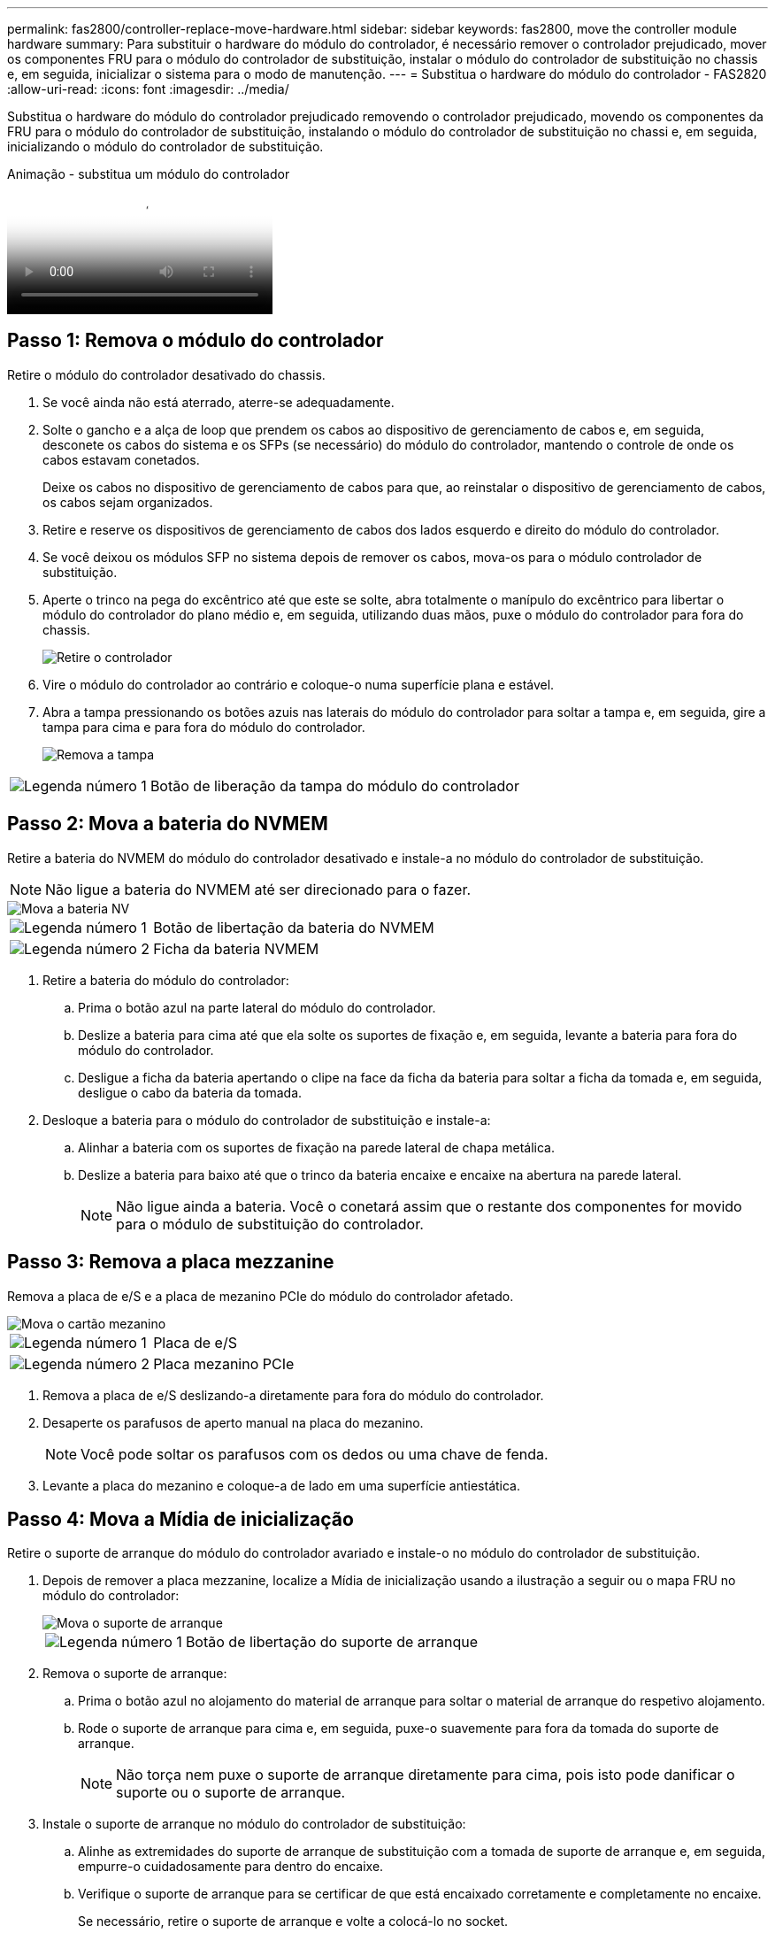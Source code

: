 ---
permalink: fas2800/controller-replace-move-hardware.html 
sidebar: sidebar 
keywords: fas2800, move the controller module hardware 
summary: Para substituir o hardware do módulo do controlador, é necessário remover o controlador prejudicado, mover os componentes FRU para o módulo do controlador de substituição, instalar o módulo do controlador de substituição no chassis e, em seguida, inicializar o sistema para o modo de manutenção. 
---
= Substitua o hardware do módulo do controlador - FAS2820
:allow-uri-read: 
:icons: font
:imagesdir: ../media/


[role="lead"]
Substitua o hardware do módulo do controlador prejudicado removendo o controlador prejudicado, movendo os componentes da FRU para o módulo do controlador de substituição, instalando o módulo do controlador de substituição no chassi e, em seguida, inicializando o módulo do controlador de substituição.

.Animação - substitua um módulo do controlador
video::c83a3301-3161-4d65-86e8-af540147576a[panopto]


== Passo 1: Remova o módulo do controlador

Retire o módulo do controlador desativado do chassis.

. Se você ainda não está aterrado, aterre-se adequadamente.
. Solte o gancho e a alça de loop que prendem os cabos ao dispositivo de gerenciamento de cabos e, em seguida, desconete os cabos do sistema e os SFPs (se necessário) do módulo do controlador, mantendo o controle de onde os cabos estavam conetados.
+
Deixe os cabos no dispositivo de gerenciamento de cabos para que, ao reinstalar o dispositivo de gerenciamento de cabos, os cabos sejam organizados.

. Retire e reserve os dispositivos de gerenciamento de cabos dos lados esquerdo e direito do módulo do controlador.
. Se você deixou os módulos SFP no sistema depois de remover os cabos, mova-os para o módulo controlador de substituição.
. Aperte o trinco na pega do excêntrico até que este se solte, abra totalmente o manípulo do excêntrico para libertar o módulo do controlador do plano médio e, em seguida, utilizando duas mãos, puxe o módulo do controlador para fora do chassis.
+
image::../media/drw_2850_pcm_remove_install_IEOPS-694.svg[Retire o controlador]

. Vire o módulo do controlador ao contrário e coloque-o numa superfície plana e estável.
. Abra a tampa pressionando os botões azuis nas laterais do módulo do controlador para soltar a tampa e, em seguida, gire a tampa para cima e para fora do módulo do controlador.
+
image::../media/drw_2850_open_controller_module_cover_IEOPS-695.svg[Remova a tampa]



[cols="1,3"]
|===


 a| 
image::../media/icon_round_1.png[Legenda número 1]
 a| 
Botão de liberação da tampa do módulo do controlador

|===


== Passo 2: Mova a bateria do NVMEM

Retire a bateria do NVMEM do módulo do controlador desativado e instale-a no módulo do controlador de substituição.


NOTE: Não ligue a bateria do NVMEM até ser direcionado para o fazer.

image::../media/drw_2850_replace_nvbattery_IEOPS-715.svg[Mova a bateria NV]

[cols="1,3"]
|===


 a| 
image::../media/icon_round_1.png[Legenda número 1]
 a| 
Botão de libertação da bateria do NVMEM



 a| 
image::../media/icon_round_2.png[Legenda número 2]
 a| 
Ficha da bateria NVMEM

|===
. Retire a bateria do módulo do controlador:
+
.. Prima o botão azul na parte lateral do módulo do controlador.
.. Deslize a bateria para cima até que ela solte os suportes de fixação e, em seguida, levante a bateria para fora do módulo do controlador.
.. Desligue a ficha da bateria apertando o clipe na face da ficha da bateria para soltar a ficha da tomada e, em seguida, desligue o cabo da bateria da tomada.


. Desloque a bateria para o módulo do controlador de substituição e instale-a:
+
.. Alinhar a bateria com os suportes de fixação na parede lateral de chapa metálica.
.. Deslize a bateria para baixo até que o trinco da bateria encaixe e encaixe na abertura na parede lateral.
+

NOTE: Não ligue ainda a bateria. Você o conetará assim que o restante dos componentes for movido para o módulo de substituição do controlador.







== Passo 3: Remova a placa mezzanine

Remova a placa de e/S e a placa de mezanino PCIe do módulo do controlador afetado.

image::../media/drw_2850_replace_HIC_IEOPS-700.svg[Mova o cartão mezanino]

[cols="1,3"]
|===


 a| 
image::../media/icon_round_1.png[Legenda número 1]
 a| 
Placa de e/S



 a| 
image::../media/icon_round_2.png[Legenda número 2]
 a| 
Placa mezanino PCIe

|===
. Remova a placa de e/S deslizando-a diretamente para fora do módulo do controlador.
. Desaperte os parafusos de aperto manual na placa do mezanino.
+

NOTE: Você pode soltar os parafusos com os dedos ou uma chave de fenda.

. Levante a placa do mezanino e coloque-a de lado em uma superfície antiestática.




== Passo 4: Mova a Mídia de inicialização

Retire o suporte de arranque do módulo do controlador avariado e instale-o no módulo do controlador de substituição.

. Depois de remover a placa mezzanine, localize a Mídia de inicialização usando a ilustração a seguir ou o mapa FRU no módulo do controlador:
+
image::../media/drw_2850_replace_boot_media_IEOPS-696.svg[Mova o suporte de arranque]

+
[cols="1,3"]
|===


 a| 
image::../media/icon_round_1.png[Legenda número 1]
 a| 
Botão de libertação do suporte de arranque

|===
. Remova o suporte de arranque:
+
.. Prima o botão azul no alojamento do material de arranque para soltar o material de arranque do respetivo alojamento.
.. Rode o suporte de arranque para cima e, em seguida, puxe-o suavemente para fora da tomada do suporte de arranque.
+

NOTE: Não torça nem puxe o suporte de arranque diretamente para cima, pois isto pode danificar o suporte ou o suporte de arranque.



. Instale o suporte de arranque no módulo do controlador de substituição:
+
.. Alinhe as extremidades do suporte de arranque de substituição com a tomada de suporte de arranque e, em seguida, empurre-o cuidadosamente para dentro do encaixe.
.. Verifique o suporte de arranque para se certificar de que está encaixado corretamente e completamente no encaixe.
+
Se necessário, retire o suporte de arranque e volte a colocá-lo no socket.

.. Prima o botão de bloqueio azul no alojamento do suporte de suporte de arranque, rode o suporte de arranque totalmente para baixo e, em seguida, solte o botão de bloqueio para bloquear o suporte de arranque no devido lugar.






== Passo 5: Instale a placa mezzanine no controlador de substituição

Instale a placa mezzanine no módulo do controlador de substituição.

. Reinstale a placa mezzanine:
+
.. Alinhe a placa mezzanine com o soquete na placa-mãe.
.. Empurre cuidadosamente o cartão para baixo para colocar o cartão na tomada.
.. Aperte os três parafusos de aperto manual na placa do mezanino.


. Volte a instalar a placa de e/S.




== Passo 6: Mova os DIMMs

Remova os DIMMs do módulo do controlador prejudicado e instale-os no módulo do controlador de substituição.

image::../media/drw_2850_replace_dimms_IEOPS-699.svg[Mova os DIMMs]

[cols="1,3"]
|===


 a| 
image::../media/icon_round_1.png[Legenda número 1]
 a| 
Travas de travamento do DIMM



 a| 
image::../media/icon_round_2.png[Legenda número 2]
 a| 
DIMM

|===
. Localize os DIMMs no módulo do controlador
+

NOTE: Observe a localização do DIMM nos soquetes para que você possa inserir o DIMM no mesmo local no módulo do controlador de substituição e na orientação adequada.

. Remova os DIMMs do módulo do controlador prejudicado:
+
.. Ejete o DIMM do slot empurrando lentamente as duas abas do ejetor do DIMM em ambos os lados do DIMM.
+
O DIMM girará um pouco para cima.

.. Gire o DIMM o máximo possível e deslize o DIMM para fora do soquete.
+

NOTE: Segure cuidadosamente o DIMM pelas bordas para evitar a pressão nos componentes da placa de circuito DIMM.



. Verifique se a bateria do NVMEM não está conetada ao módulo do controlador de substituição.
. Instale os DIMMs no controlador de substituição no mesmo local em que estavam no controlador prejudicado:
+
.. Empurre com cuidado, mas firmemente, na borda superior do DIMM até que as abas do ejetor se encaixem no lugar sobre os entalhes nas extremidades do DIMM.
+
O DIMM encaixa firmemente no slot, mas deve entrar facilmente. Caso contrário, realinhar o DIMM com o slot e reinseri-lo.

+

NOTE: Inspecione visualmente o DIMM para verificar se ele está alinhado uniformemente e totalmente inserido no slot.



. Repita estas etapas para o outro DIMM.




== Passo 7: Mova um módulo de cache

Retire o módulo de armazenamento em cache do módulo do controlador afetado, instale-o no módulo do controlador de substituição.

image::../media/drw_2850_replace_caching module_IEOPS-697.svg[Mover o módulo de cache]

[cols="1,3"]
|===


 a| 
image::../media/icon_round_1.png[Legenda número 1]
 a| 
Botão de bloqueio do módulo de armazenamento em cache

|===
. Localize o módulo de armazenamento em cache perto da parte traseira do módulo do controlador e retire-o:
+
.. Prima o botão de bloqueio azul e rode o módulo de armazenamento em cache para cima.
.. Puxe cuidadosamente o módulo de armazenamento em cache para fora do alojamento.


. Instale o módulo de armazenamento em cache no módulo do controlador de substituição:
+
.. Alinhe as extremidades do módulo de armazenamento em cache com o encaixe no alojamento e, em seguida, empurre-o cuidadosamente para dentro do encaixe.
.. Verifique se o módulo de armazenamento em cache está assentado diretamente e completamente no soquete.
+
Se necessário, remova o módulo de cache e recoloque-o no soquete.

.. Pressione o botão de bloqueio azul, gire o módulo de cache totalmente para baixo e solte o botão de bloqueio para bloquear o módulo de armazenamento em cache no lugar.


. Ligue a bateria do NVMEM.
+
Certifique-se de que a ficha se fixa à tomada de alimentação da bateria na placa-mãe.

+

NOTE: Se a ligação à bateria for difícil, retire a bateria do módulo do controlador, ligue-a e, em seguida, volte a instalar a bateria no módulo do controlador.

. Volte a instalar a tampa do módulo do controlador.




== Passo 8: Instale a bateria NV

Instale a bateria NV no módulo do controlador de substituição.

. Volte a ligar a ficha da bateria à tomada no módulo do controlador.
+
Certifique-se de que a ficha se fixa à tomada da bateria na placa-mãe.

. Alinhar a bateria com os suportes de fixação na parede lateral de chapa metálica.
. Deslize a bateria para baixo até que o trinco da bateria encaixe e encaixe na abertura na parede lateral.
. Volte a instalar a tampa do módulo do controlador e bloqueie-a no lugar.




== Passo 9: Instale o controlador

Instale o módulo do controlador de substituição no chassis do sistema e no ONTAP de arranque.


NOTE: O sistema pode atualizar o firmware do sistema quando ele é inicializado. Não aborte este processo. O procedimento requer que você interrompa o processo de inicialização, o que você normalmente pode fazer a qualquer momento depois de solicitado a fazê-lo. No entanto, se o sistema atualizar o firmware do sistema quando ele é inicializado, você deve esperar até que a atualização seja concluída antes de interromper o processo de inicialização.

. Se você ainda não está aterrado, aterre-se adequadamente.
. Se ainda não o tiver feito, substitua a tampa no módulo do controlador.
. Rode o módulo do controlador.
. Alinhe a extremidade do módulo do controlador com a abertura no chassis e, em seguida, empurre cuidadosamente o módulo do controlador até meio do sistema.
+

NOTE: Não introduza completamente o módulo do controlador no chassis até ser instruído a fazê-lo.

. Conclua a reinstalação do módulo do controlador:
+
.. Com a alavanca do came na posição aberta, empurre firmemente o módulo do controlador até que ele atenda ao plano médio e esteja totalmente assentado e, em seguida, feche a alavanca do came para a posição travada.
+

NOTE: Não utilize força excessiva ao deslizar o módulo do controlador para dentro do chassis para evitar danificar os conetores.

+
O controlador começa a arrancar assim que estiver sentado no chassis.

.. Se ainda não o tiver feito, reinstale o dispositivo de gerenciamento de cabos.
.. Prenda os cabos ao dispositivo de gerenciamento de cabos com o gancho e a alça de loop.
+

NOTE: Você deve procurar uma mensagem de console de atualização automática de firmware. Se a mensagem de atualização for exibida, não pressione `Ctrl-C` para interromper o processo de inicialização até que você veja uma mensagem confirmando que a atualização está concluída. Se a atualização do firmware for cancelada, o processo de inicialização será encerrado para o prompt Loader. Você deve executar o `update_flash` comando e, em seguida, entrar `bye -g` para reinicializar o sistema.





*Importante:* durante o processo de inicialização, você pode ver os seguintes prompts:

* Um aviso de uma incompatibilidade de ID do sistema e pedindo para substituir a ID do sistema. Responda `y` a este aviso.
* Um aviso de que, ao entrar no modo de manutenção em uma configuração HA, você deve garantir que o controlador saudável permaneça inativo. Responda `y` a este aviso.

